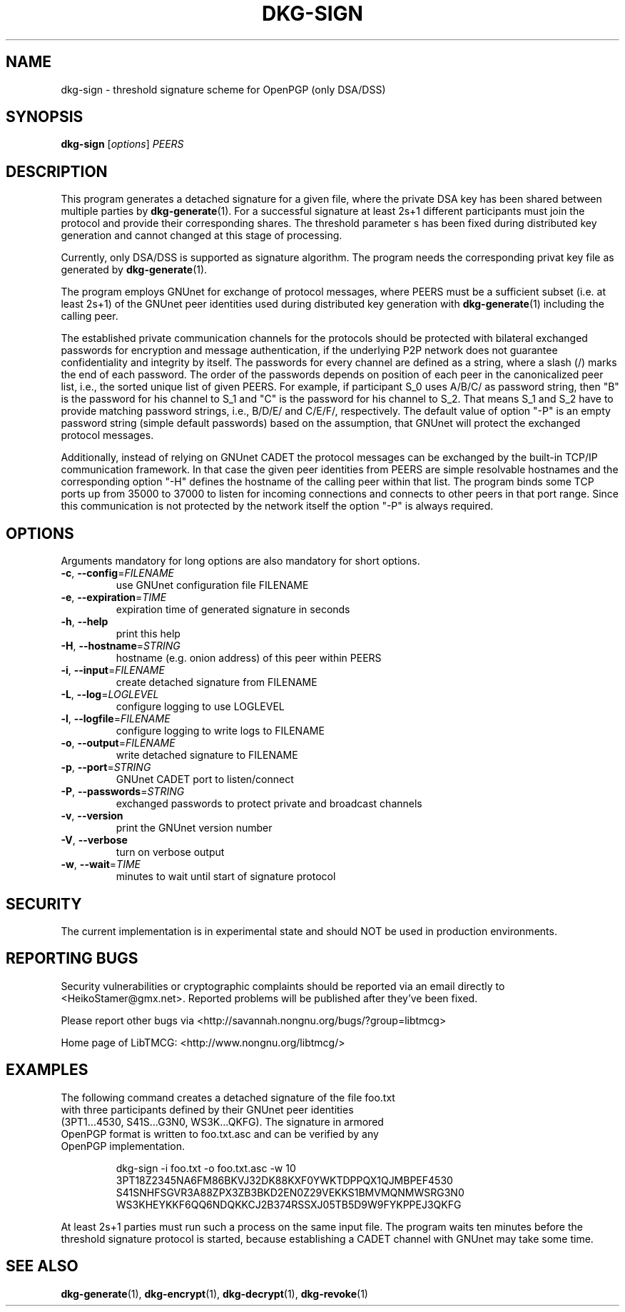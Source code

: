 .TH DKG\-SIGN "1" "August 2017" "LibTMCG 1.3.2" "User Commands"

.SH NAME
dkg\-sign \- threshold signature scheme for OpenPGP (only DSA/DSS)

.SH SYNOPSIS
.B dkg\-sign
.RI [ options ]
.IR PEERS

.SH DESCRIPTION
This program generates a detached signature for a given file, where the
private DSA key has been shared between multiple parties by
.BR dkg\-generate (1).
For a successful signature at least 2s+1 different participants must join
the protocol and provide their corresponding shares. The threshold parameter s
has been fixed during distributed key generation and cannot changed at
this stage of processing.
.PP
Currently, only DSA/DSS is supported as signature algorithm. The program
needs the corresponding privat key file as generated by
.BR dkg\-generate (1).
.PP
The program employs GNUnet for exchange of protocol messages, where PEERS
must be a sufficient subset (i.e. at least 2s+1) of the GNUnet peer identities
used during distributed key generation with
.BR dkg\-generate (1)
including the calling peer.
.PP
The established private communication channels for the protocols should be
protected with bilateral exchanged passwords for encryption and message
authentication, if the underlying P2P network does not guarantee
confidentiality and integrity by itself. The passwords for every channel
are defined as a string, where a slash (/) marks the end of each password.
The order of the passwords depends on position of each peer in the
canonicalized peer list, i.e., the sorted unique list of given PEERS. For
example, if participant S_0 uses A/B/C/ as password string, then "B" is
the password for his channel to S_1 and "C" is the password for his channel
to S_2. That means S_1 and S_2 have to provide matching password strings,
i.e., B/D/E/ and C/E/F/, respectively. The default value of option "-P" is
an empty password string (simple default passwords) based on the assumption,
that GNUnet will protect the exchanged protocol messages.
.PP
Additionally, instead of relying on GNUnet CADET the protocol messages can
be exchanged by the built-in TCP/IP communication framework. In that case
the given peer identities from PEERS are simple resolvable hostnames and the
corresponding option "-H" defines the hostname of the calling peer within
that list. The program binds some TCP ports up from 35000 to 37000 to listen
for incoming connections and connects to other peers in that port range.
Since this communication is not protected by the network itself the option
"-P" is always required.

.SH OPTIONS
Arguments mandatory for long options are also mandatory for short options.
.TP
\fB\-c\fR, \fB\-\-config\fR=\fI\,FILENAME\/\fR
use GNUnet configuration file FILENAME
.TP
\fB\-e\fR, \fB\-\-expiration\fR=\fI\,TIME\/\fR
expiration time of generated signature in seconds
.TP
\fB\-h\fR, \fB\-\-help\fR
print this help
.TP
\fB\-H\fR, \fB\-\-hostname\fR=\fI\,STRING\/\fR
hostname (e.g. onion address) of this peer within PEERS
.TP
\fB\-i\fR, \fB\-\-input\fR=\fI\,FILENAME\/\fR
create detached signature from FILENAME
.TP
\fB\-L\fR, \fB\-\-log\fR=\fI\,LOGLEVEL\/\fR
configure logging to use LOGLEVEL
.TP
\fB\-l\fR, \fB\-\-logfile\fR=\fI\,FILENAME\/\fR
configure logging to write logs to FILENAME
.TP
\fB\-o\fR, \fB\-\-output\fR=\fI\,FILENAME\/\fR
write detached signature to FILENAME
.TP
\fB\-p\fR, \fB\-\-port\fR=\fI\,STRING\/\fR
GNUnet CADET port to listen/connect
.TP
\fB\-P\fR, \fB\-\-passwords\fR=\fI\,STRING\/\fR
exchanged passwords to protect private and broadcast channels
.TP
\fB\-v\fR, \fB\-\-version\fR
print the GNUnet version number
.TP
\fB\-V\fR, \fB\-\-verbose\fR
turn on verbose output
.TP
\fB\-w\fR, \fB\-\-wait\fR=\fI\,TIME\/\fR
minutes to wait until start of signature protocol

.SH "SECURITY"
The current implementation is in experimental state and should NOT
be used in production environments.

.SH "REPORTING BUGS"
Security vulnerabilities or cryptographic complaints should be reported
via an email directly to
<HeikoStamer@gmx.net>.
Reported problems will be published after they've been fixed.
.PP
Please report other bugs via <http://savannah.nongnu.org/bugs/?group=libtmcg>
.PP
Home page of LibTMCG: <http://www.nongnu.org/libtmcg/>

.SH "EXAMPLES"
.TP
The following command creates a detached signature of the file foo.txt with three participants defined by their GNUnet peer identities (3PT1...4530, S41S...G3N0, WS3K...QKFG). The signature in armored OpenPGP format is written to foo.txt.asc and can be verified by any OpenPGP implementation.
.PP
.nf
.RS
dkg-sign -i foo.txt -o foo.txt.asc -w 10 3PT18Z2345NA6FM86BKVJ32DK88KXF0YWKTDPPQX1QJMBPEF4530 S41SNHFSGVR3A88ZPX3ZB3BKD2EN0Z29VEKKS1BMVMQNMWSRG3N0 WS3KHEYKKF6QQ6NDQKKCJ2B374RSSXJ05TB5D9W9FYKPPEJ3QKFG
.RE
.fi
.PP
At least 2s+1 parties must run such a process on the same input file. The program waits ten minutes before the threshold signature
protocol is started, because establishing a CADET channel with GNUnet may take some time.

.SH "SEE ALSO"
.BR dkg\-generate (1),
.BR dkg\-encrypt (1),
.BR dkg\-decrypt (1),
.BR dkg\-revoke (1)


